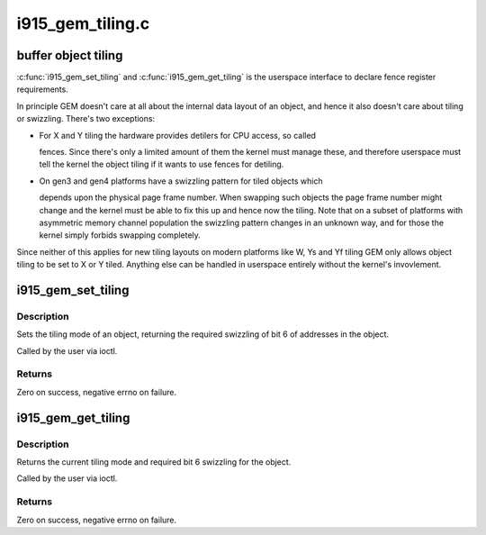 .. -*- coding: utf-8; mode: rst -*-

=================
i915_gem_tiling.c
=================


.. _`buffer-object-tiling`:

buffer object tiling
====================

:c:func:`i915_gem_set_tiling` and :c:func:`i915_gem_get_tiling` is the userspace interface to
declare fence register requirements.

In principle GEM doesn't care at all about the internal data layout of an
object, and hence it also doesn't care about tiling or swizzling. There's two
exceptions:

- For X and Y tiling the hardware provides detilers for CPU access, so called

  fences. Since there's only a limited amount of them the kernel must manage
  these, and therefore userspace must tell the kernel the object tiling if it
  wants to use fences for detiling.

- On gen3 and gen4 platforms have a swizzling pattern for tiled objects which

  depends upon the physical page frame number. When swapping such objects the
  page frame number might change and the kernel must be able to fix this up
  and hence now the tiling. Note that on a subset of platforms with
  asymmetric memory channel population the swizzling pattern changes in an
  unknown way, and for those the kernel simply forbids swapping completely.

Since neither of this applies for new tiling layouts on modern platforms like
W, Ys and Yf tiling GEM only allows object tiling to be set to X or Y tiled.
Anything else can be handled in userspace entirely without the kernel's
invovlement.



.. _`i915_gem_set_tiling`:

i915_gem_set_tiling
===================

.. c:function:: int i915_gem_set_tiling (struct drm_device *dev, void *data, struct drm_file *file)

    IOCTL handler to set tiling mode

    :param struct drm_device \*dev:
        DRM device

    :param void \*data:
        data pointer for the ioctl

    :param struct drm_file \*file:
        DRM file for the ioctl call



.. _`i915_gem_set_tiling.description`:

Description
-----------

Sets the tiling mode of an object, returning the required swizzling of
bit 6 of addresses in the object.

Called by the user via ioctl.



.. _`i915_gem_set_tiling.returns`:

Returns
-------

Zero on success, negative errno on failure.



.. _`i915_gem_get_tiling`:

i915_gem_get_tiling
===================

.. c:function:: int i915_gem_get_tiling (struct drm_device *dev, void *data, struct drm_file *file)

    IOCTL handler to get tiling mode

    :param struct drm_device \*dev:
        DRM device

    :param void \*data:
        data pointer for the ioctl

    :param struct drm_file \*file:
        DRM file for the ioctl call



.. _`i915_gem_get_tiling.description`:

Description
-----------

Returns the current tiling mode and required bit 6 swizzling for the object.

Called by the user via ioctl.



.. _`i915_gem_get_tiling.returns`:

Returns
-------

Zero on success, negative errno on failure.

